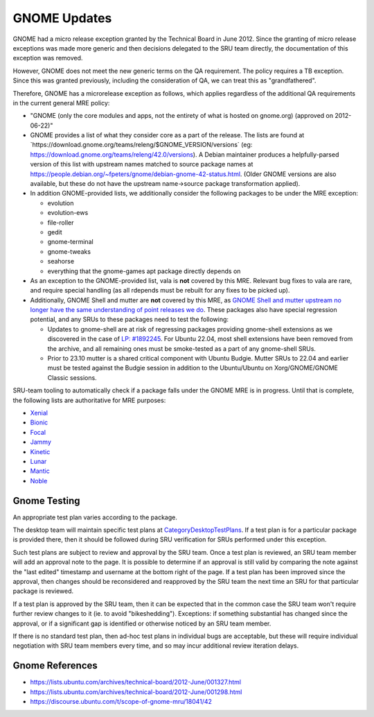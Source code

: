 .. _reference-exception-GNOMEUpdates:

GNOME Updates
=============

GNOME had a micro release exception granted by the Technical Board in
June 2012. Since the granting of micro release exceptions was made more
generic and then decisions delegated to the SRU team directly, the
documentation of this exception was removed.

However, GNOME does not meet the new generic terms on the QA
requirement. The policy requires a TB exception. Since this was granted
previously, including the consideration of QA, we can treat this as
"grandfathered".

Therefore, GNOME has a microrelease exception as follows, which applies
regardless of the additional QA requirements in the current general MRE
policy:

-  "GNOME (only the core modules and apps, not the entirety of what is
   hosted on gnome.org) (approved on 2012-06-22)"
-  GNOME provides a list of what they consider core as a part of the
   release. The lists are found at
   \`https://download.gnome.org/teams/releng/$GNOME_VERSION/versions\`
   (eg: https://download.gnome.org/teams/releng/42.0/versions). A Debian
   maintainer produces a helpfully-parsed version of this list with
   upstream names matched to source package names at
   https://people.debian.org/~fpeters/gnome/debian-gnome-42-status.html.
   (Older GNOME versions are also available, but these do not have the
   upstream name->source package transformation applied).
-  In addition GNOME-provided lists, we additionally consider the
   following packages to be under the MRE exception:

   -  evolution
   -  evolution-ews
   -  file-roller
   -  gedit
   -  gnome-terminal
   -  gnome-tweaks
   -  seahorse
   -  everything that the gnome-games apt package directly depends on

-  As an exception to the GNOME-provided list, vala is **not** covered
   by this MRE. Relevant bug fixes to vala are rare, and require special
   handling (as all rdepends must be rebuilt for any fixes to be picked
   up).
-  Additionally, GNOME Shell and mutter are **not** covered by this MRE,
   as `GNOME Shell and mutter upstream no longer have the same
   understanding of point releases we
   do <https://discourse.ubuntu.com/t/mutter-gnome-shell-are-no-longer-covered-by-the-gnome-mre/45218>`__.
   These packages also have special regression potential, and any SRUs
   to these packages need to test the following:

   -  Updates to gnome-shell are at risk of regressing packages
      providing gnome-shell extensions as we discovered in the case
      of `LP:
      #1892245 <https://bugs.launchpad.net/ubuntu/+source/gnome-shell-extension-dash-to-panel/+bug/1892245>`__.
      For Ubuntu 22.04, most shell extensions have been removed from
      the archive, and all remaining ones must be smoke-tested as a
      part of any gnome-shell SRUs.
   -  Prior to 23.10 mutter is a shared critical component with
      Ubuntu Budgie. Mutter SRUs to 22.04 and earlier must be tested
      against the Budgie session in addition to the Ubuntu/Ubuntu on
      Xorg/GNOME/GNOME Classic sessions.

SRU-team tooling to automatically check if a package falls under the
GNOME MRE is in progress. Until that is complete, the following lists
are authoritative for MRE purposes:

-  `Xenial <https://git.launchpad.net/~ubuntu-sru/+git/mre-tools/tree/xenial?h=trunk>`__
-  `Bionic <https://git.launchpad.net/~ubuntu-sru/+git/mre-tools/tree/bionic?h=trunk>`__
-  `Focal <https://git.launchpad.net/~ubuntu-sru/+git/mre-tools/tree/focal?h=trunk>`__
-  `Jammy <https://git.launchpad.net/~ubuntu-sru/+git/mre-tools/tree/jammy?h=trunk>`__
-  `Kinetic <https://git.launchpad.net/~ubuntu-sru/+git/mre-tools/tree/kinetic?h=trunk>`__
-  `Lunar <https://git.launchpad.net/~ubuntu-sru/+git/mre-tools/tree/lunar?h=trunk>`__
-  `Mantic <https://git.launchpad.net/~ubuntu-sru/+git/mre-tools/tree/mantic?h=trunk>`__
-  `Noble <https://git.launchpad.net/~ubuntu-sru/+git/mre-tools/tree/noble?h=trunk>`__

Gnome Testing
-------------

An appropriate test plan varies according to the package.

The desktop team will maintain specific test plans at
`CategoryDesktopTestPlans <https://wiki.ubuntu.com/CategoryDesktopTestPlans>`__. If a test plan
is for a particular package is provided there, then it should be
followed during SRU verification for SRUs performed under this
exception.

Such test plans are subject to review and approval by the SRU team. Once
a test plan is reviewed, an SRU team member will add an approval note to
the page. It is possible to determine if an approval is still valid by
comparing the note against the "last edited" timestamp and username at
the bottom right of the page. If a test plan has been improved since the
approval, then changes should be reconsidered and reapproved by the SRU
team the next time an SRU for that particular package is reviewed.

If a test plan is approved by the SRU team, then it can be expected that
in the common case the SRU team won't require further review changes to
it (ie. to avoid "bikeshedding"). Exceptions: if something substantial
has changed since the approval, or if a significant gap is identified or
otherwise noticed by an SRU team member.

If there is no standard test plan, then ad-hoc test plans in individual
bugs are acceptable, but these will require individual negotiation with
SRU team members every time, and so may incur additional review
iteration delays.

Gnome References
----------------

-  https://lists.ubuntu.com/archives/technical-board/2012-June/001327.html
-  https://lists.ubuntu.com/archives/technical-board/2012-June/001298.html
-  https://discourse.ubuntu.com/t/scope-of-gnome-mru/18041/42

